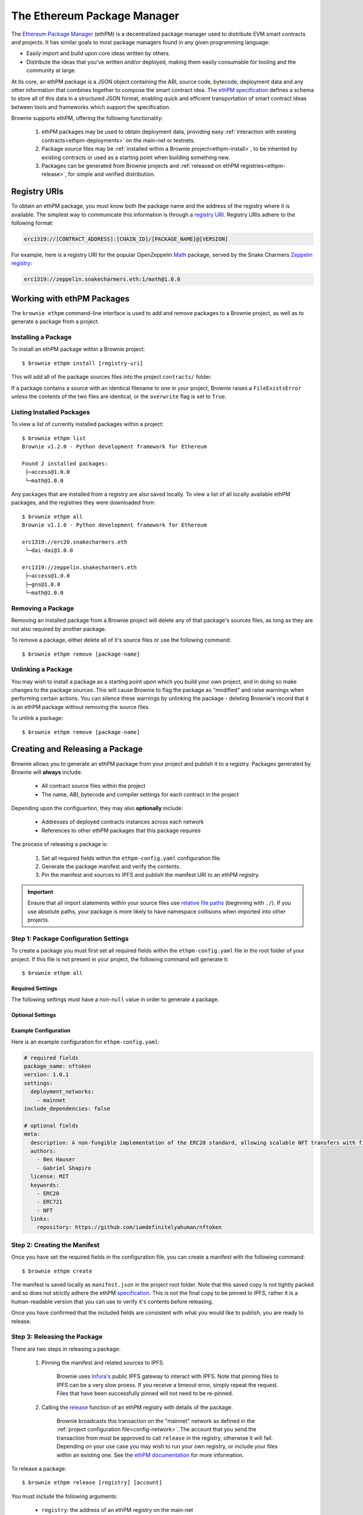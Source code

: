 .. _ethpm:

============================
The Ethereum Package Manager
============================

The `Ethereum Package Manager <https://www.ethpm.com/>`_ (ethPM) is a decentralized package manager used to distribute EVM smart contracts and projects. It has similar goals to most package managers found in any given programming language:

* Easily import and build upon core ideas written by others.
* Distribute the ideas that you've written and/or deployed, making them easily consumable for tooling and the community at large.

At its core, an ethPM package is a JSON object containing the ABI, source code, bytecode, deployment data and any other information that combines together to compose the smart contract idea. The `ethPM specification <http://ethpm.github.io/ethpm-spec/>`_ defines a schema to store all of this data in a structured JSON format, enabling quick and efficient transportation of smart contract ideas between tools and frameworks which support the specification.

Brownie supports ethPM, offering the following functionality:

    1. ethPM packages may be used to obtain deployment data, providing easy :ref:`interaction with existing contracts<ethpm-deployments>` on the main-net or testnets.
    2. Package source files may be :ref:`installed within a Brownie project<ethpm-install>`, to be inherited by existing contracts or used as a starting point when building something new.
    3. Packages can be generated from Brownie projects and :ref:`released on ethPM registries<ethpm-release>`, for simple and verified distribution.

Registry URIs
=============

To obtain an ethPM package, you must know both the package name and the address of the registry where it is available. The simplest way to communicate this information is through a `registry URI <https://docs.ethpm.com/uris#registry-uris>`_. Registry URIs adhere to the following format:

.. code-block::

    erc1319://[CONTRACT_ADDRESS]:[CHAIN_ID]/[PACKAGE_NAME]@[VERSION]

For example, here is a registry URI for the popular OpenZeppelin `Math <https://github.com/OpenZeppelin/openzeppelin-contracts/tree/master/contracts/math>`_ package, served by the Snake Charmers `Zeppelin registry <http://explorer.ethpm.com/browse/mainnet/zeppelin.snakecharmers.eth>`_:

.. code-block::

    erc1319://zeppelin.snakecharmers.eth:1/math@1.0.0

Working with ethPM Packages
===========================

The ``brownie ethpm`` command-line interface is used to add and remove packages to a Brownie project, as well as to generate a package from a project.

.. _ethpm-install:

Installing a Package
--------------------

To install an ethPM package within a Brownie project:

::

    $ brownie ethpm install [registry-uri]

This will add all of the package sources files into the project ``contracts/`` folder.

If a package contains a source with an identical filename to one in your project, Brownie raises a ``FileExistsError`` unless the contents of the two files are identical, or the ``overwrite`` flag is set to ``True``.

Listing Installed Packages
--------------------------

To view a list of currently installed packages within a project:

::

    $ brownie ethpm list
    Brownie v1.2.0 - Python development framework for Ethereum

    Found 2 installed packages:
     ├─access@1.0.0
     └─math@1.0.0

Any packages that are installed from a registry are also saved locally. To view a list of all locally available ethPM packages, and the registries they were downloaded from:

::

    $ brownie ethpm all
    Brownie v1.1.0 - Python development framework for Ethereum

    erc1319://erc20.snakecharmers.eth
     └─dai-dai@1.0.0

    erc1319://zeppelin.snakecharmers.eth
     ├─access@1.0.0
     ├─gns@1.0.0
     └─math@1.0.0

Removing a Package
------------------

Removing an installed package from a Brownie project will delete any of that package's sources files, as long as they are not also required by another package.

To remove a package, either delete all of it's source files or use the following command:

::

    $ brownie ethpm remove [package-name]

.. _ethpm-unlink:

Unlinking a Package
-------------------

You may wish to install a package as a starting point upon which you build your own project, and in doing so make changes to the package sources. This will cause Brownie to flag the package as "modified" and raise warnings when performing certain actions. You can silence these warnings by unlinking the package - deleting Brownie's record that it is an ethPM package without removing the source files.

To unlink a package:

::

    $ brownie ethpm remove [package-name]

.. _ethpm-release:

Creating and Releasing a Package
================================

Brownie allows you to generate an ethPM package from your project and publish it to a registry. Packages generated by Brownie will **always** include:

    * All contract source files within the project
    * The name, ABI, bytecode and compiler settings for each contract in the project

Depending upon the configuartion, they may also **optionally** include:

    * Addresses of deployed contracts instances across each network
    * References to other ethPM packages that this package requires

The process of releasing a package is:

    1. Set all required fields within the ``ethpm-config.yaml`` configuration file.
    2. Generate the package manifest and verify the contents.
    3. Pin the manifest and sources to IPFS and publish the manifest URI to an ethPM registry.

.. important::

    Ensure that all import statements within your source files use `relative file paths <https://solidity.readthedocs.io/en/latest/layout-of-source-files.html#paths>`_ (beginning with ``./``). If you use absolute paths, your package is more likely to have namespace collisions when imported into other projects.

Step 1: Package Configuration Settings
--------------------------------------

To create a package you must first set all required fields within the ``ethpm-config.yaml`` file in the root folder of your project. If this file is not present in your project, the following command will generate it:

::

    $ brownie ethpm all

Required Settings
*****************

The following settings must have a non-``null`` value in order to generate a package.

.. py:attribute:: package_name

    The ``package_name`` field defines a human readable name for the package. It must begin with a lowercase letter and be comprised of only lowercase letters, numeric characters, dashes and underscores. Package names must not exceed 255 characters in length.

        **Link**: `ethPM specification: package name <https://ethpm.github.io/ethpm-spec/package-spec.html#package-name-package-name>`_

.. py:attribute:: version

    The ``version`` field defines the version number for the package. All versions should conform to the `semver <https://semver.org/>`_ versioning specificaion.

        **Link**: `ethPM specification: version <https://ethpm.github.io/ethpm-spec/package-spec.html#version-version>`_

.. py:attribute:: settings.deployment_networks

    The ``deployment_networks`` field is a list of networks that should be included in the package's ``deployments`` field. The name of each network must correspond to that of a network listed in the :ref:`project configuration file<config-network>`.

    In order for a deployment to be included:

        * :ref:`Persistence<persistence>` must be enabled for that network
        * The bytecode of the deployed contract must be identical to the bytecode generated from the source code currently present in the project's ``contracts/`` folder

    You can use a wildcard ``*`` to include deployments on all networks, or ``False`` to not include any deployments.

        **Link**: `ethPM specification: deployments <https://ethpm.github.io/ethpm-spec/package-spec.html#deployments-deployments>`_

.. py:attribute:: settings.include_dependencies

    The ``include_dependencies`` field is a boolean to indicate how package dependencies should be handled.

        * if ``True``, Brownie will generate a standalone package without any listed dependencies.
        * if ``False``, Brownie will list all package dependencies within the manifest, and only include as much data about them as is required by the ``deployments`` field.

    Note that you cannot set ``include_dependencies`` to ``False`` while your package contains dependency source files that have been modified. In this situation you must first :ref:`unlink<ethpm-unlink>` the modified packages.

        **Link**: `ethPM specification: build dependencies <https://ethpm.github.io/ethpm-spec/package-spec.html#build-dependencies-build-dependencies>`_

Optional Settings
*****************

.. py:attribute:: meta

    The ``meta`` field, and all it's subfields, provides metadata about the package. This data is not integral for package installation, but may be important or convenient to provide.

    Any fields that are left blank will be omitted. You can also add additional fields, they will be included within the package.

        **Link**: `ethPM specification: package meta <https://ethpm.github.io/ethpm-spec/package-spec.html#package-meta-meta>`_

Example Configuration
*********************

Here is an example configuration for ``ethpm-config.yaml``:

.. code-block:: yaml

    # required fields
    package_name: nftoken
    version: 1.0.1
    settings:
      deployment_networks:
        - mainnet
    include_dependencies: false

    # optional fields
    meta:
      description: A non-fungible implementation of the ERC20 standard, allowing scalable NFT transfers with fixed gas costs.
      authors:
        - Ben Hauser
        - Gabriel Shapiro
      license: MIT
      keywords:
        - ERC20
        - ERC721
        - NFT
      links:
        repository: https://github.com/iamdefinitelyahuman/nftoken

Step 2: Creating the Manifest
-----------------------------

Once you have set the required fields in the configuration file, you can create a manifest with the following command:

::

    $ brownie ethpm create

The manifest is saved locally as ``manifest.json`` in the project root folder. Note that this saved copy is not tightly packed and so does not strictly adhere the ethPM `specification <https://ethpm.github.io/ethpm-spec/>`_. This is not the final copy to be pinned to IPFS, rather it is a human-readable version that you can use to verify it's contents before releasing.

Once you have confirmed that the included fields are consistent with what you would like to publish, you are ready to release.

Step 3: Releasing the Package
-----------------------------

There are two steps in releasing a package:

    1. Pinning the manifest and related sources to IPFS.

        Brownie uses `Infura's <https://infura.io/>`_ public IPFS gateway to interact with IPFS. Note that pinning files to IPFS can be a very slow proess. If you receive a timeout error, simply repeat the request. Files that have been successfully pinned will not need to be re-pinned.

    2. Calling the `release <https://eips.ethereum.org/EIPS/eip-1319#write-api-specification>`_ function of an ethPM registry with details of the package.

        Brownie broadcasts this transaction on the "mainnet" network as defined in the :ref:`project configuration file<config-network>`. The account that you send the transaction from must be approved to call ``release`` in the registry, otherwise it will fail. Depending on your use case you may wish to run your own registry, or include your files within an existing one. See the `ethPM documentation <https://docs.ethpm.com/erc1319>`_ for more information.

To release a package:

::

    $ brownie ethpm release [registry] [account]

You must include the following arguments:

    * ``registry``: the address of an ethPM registry on the main-net
    * ``account``: the address that the transaction is sent from. It can be given as an alias to a `local account <local-accounts>`_, or as a hex string if the address is unlocked within the connected node.

Once the package is successfully released, Brownie provides you with a registry URI that you can share with others so they can easily access your package:

::

    $ brownie ethpm release erc20.snakecharmers.eth registry_owner
    Brownie v1.1.0 - Python development framework for Ethereum

    Generating manifest and pinning assets to IPFS...
    Pinning "NFToken.sol"...
    Pinning "NFMintable.sol"...
    Pinning manifest...

    Releasing nftoken@1.0.1 on "erc20.snakecharmers.eth"...
    Enter the password for this account: *****

    SUCCESS: nftoken@1.0.1 has been released!

    URI: erc1319://erc20.snakecharmers.eth:1/nftoken@1.0.1

.. _ethpm-deployments:

Interacting with Package Deployments
====================================

You can load an entire package as a :ref:`Project <api-project-project>` object, which includes :ref:`Contract <api-network-contract>` instances for any contracts deployed on the currently active network:

.. code-block:: python

    >>> from brownie.project import from_ethpm
    >>> maker = from_ethpm("erc1319://erc20.snakecharmers.eth:1/dai-dai@1.0.0")
    >>> maker
    <TempProject object 'dai-dai'>
    >>> maker.dict()
    {
        'DSToken': [<DSToken Contract object '0x89d24A6b4CcB1B6fAA2625fE562bDD9a23260359'>]
    }

Or, create a :ref:`Contract <api-network-contract>` object to interact with a deployed instance of a specific contract within a package:

.. code-block:: python

    >>> from brownie import network, Contract
    >>> network.connect('mainnet')
    >>> ds = Contract("DSToken", manifest_uri="erc1319://erc20.snakecharmers.eth:1/dai-dai@1.0.0")
    >>> ds
    <DSToken Contract object '0x89d24A6b4CcB1B6fAA2625fE562bDD9a23260359'>

If the package does not include deployment information for the currently active network, a ``ContractNotFound`` exception is raised.
